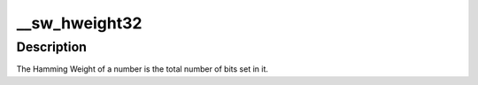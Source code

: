 .. -*- coding: utf-8; mode: rst -*-
.. src-file: lib/hweight.c

.. _`__sw_hweight32`:

__sw_hweight32
==============

.. c:function:: unsigned int __sw_hweight32(unsigned int w)

    returns the hamming weight of a N-bit word

    :param unsigned int w:
        *undescribed*

.. _`__sw_hweight32.description`:

Description
-----------

The Hamming Weight of a number is the total number of bits set in it.

.. This file was automatic generated / don't edit.


